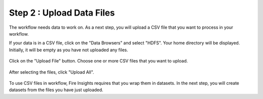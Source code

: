 Step 2 : Upload Data Files
===========================

The workflow needs data to work on. As a next step, you will upload a CSV file that you want to process in your workflow.

If your data is in a CSV file, click on the "Data Browsers" and select "HDFS". Your home directory will be displayed. Initially, it will be empty as you have not uploaded any files.

.. figure:: ../../_assets/tutorials/quickstart/4.PNG
   :alt: Quickstart
   :width: 60%

Click on the "Upload File" button. Choose one or more CSV files that you want to upload. 

.. figure:: ../../_assets/tutorials/quickstart/5.PNG
   :alt: Quickstart
   :width: 60%

After selecting the files, click "Upload All". 

.. figure:: ../../_assets/tutorials/quickstart/6.PNG
   :alt: Quickstart
   :width: 60%
   

To use CSV files in workflow, Fire Insights requires that you wrap them in datasets. In the next step, you will create datasets from the files you have just uploaded.   
